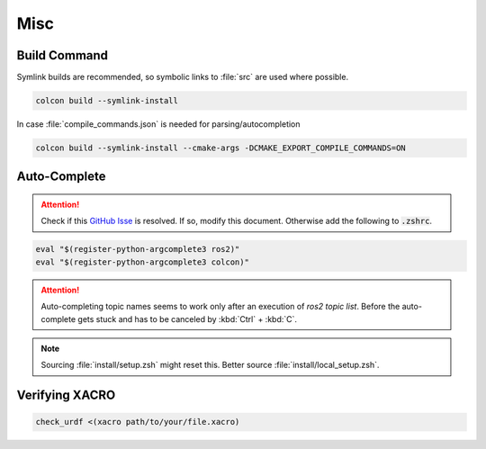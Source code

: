 Misc
####

Build Command
*************

Symlink builds are recommended, so symbolic links to :file:`src` are used where possible. 


.. code-block:: sh
   
   colcon build --symlink-install

In case :file:`compile_commands.json` is needed for parsing/autocompletion

.. code-block:: sh

   colcon build --symlink-install --cmake-args -DCMAKE_EXPORT_COMPILE_COMMANDS=ON

Auto-Complete
*************

.. attention:: Check if this `GitHub Isse <https://github.com/ros2/ros2cli/issues/534>`_ is resolved. If so, modify this document. Otherwise add the following to :code:`.zshrc`.

.. code-block::
   :name: test
   
   eval "$(register-python-argcomplete3 ros2)"
   eval "$(register-python-argcomplete3 colcon)"

.. attention:: Auto-completing topic names seems to work only after an execution of `ros2 topic list`. Before the auto-complete gets stuck and has to be canceled by :kbd:`Ctrl` + :kbd:`C`.

.. note:: Sourcing :file:`install/setup.zsh` might reset this. Better source :file:`install/local_setup.zsh`.

Verifying XACRO
***************

.. code-block:: sh

   check_urdf <(xacro path/to/your/file.xacro)
